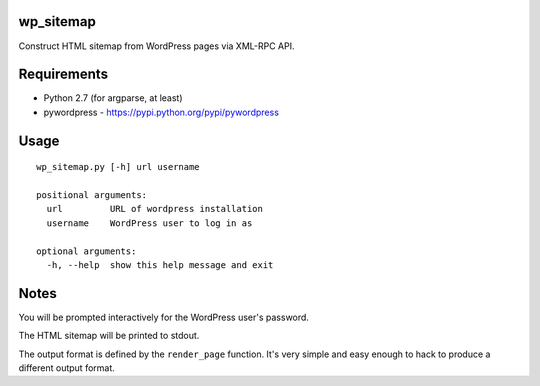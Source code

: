 wp_sitemap
==========
Construct HTML sitemap from WordPress pages via XML-RPC API.

Requirements
============
* Python 2.7 (for argparse, at least)
* pywordpress - https://pypi.python.org/pypi/pywordpress

Usage
=====

::

    wp_sitemap.py [-h] url username

    positional arguments:
      url         URL of wordpress installation
      username    WordPress user to log in as

    optional arguments:
      -h, --help  show this help message and exit

Notes
=====
You will be prompted interactively for the WordPress user's password.

The HTML sitemap will be printed to stdout.

The output format is defined by the ``render_page`` function. It's very simple
and easy enough to hack to produce a different output format.

